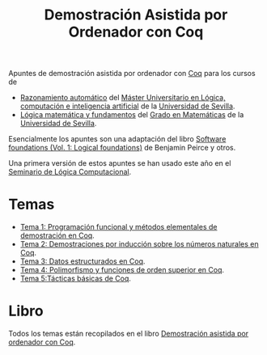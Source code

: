 #+TITLE: Demostración Asistida por Ordenador con Coq

Apuntes de demostración asistida por ordenador con
[[https://coq.inria.fr/][Coq]] para los cursos de
+ [[http://www.cs.us.es/~jalonso/cursos/m-ra/][Razonamiento automático]] del 
  [[http://master.cs.us.es/Máster_Universitario_en_Lógica,_Computación_e_Inteligencia_Artificial][Máster Universitario en Lógica, computación e inteligencia artificial]]
  de la [[http://www.us.es][Universidad de Sevilla]].
+ [[http://www.cs.us.es/~jalonso/cursos/lmf/][Lógica matemática y fundamentos]] del 
  [[http://www.us.es/estudios/grados/plan_171?p=7][Grado en Matemáticas]] 
  de la [[http://www.us.es][Universidad de Sevilla]].

Esencialmente los apuntes son una adaptación del libro
[[https://softwarefoundations.cis.upenn.edu/current/lf-current][Software foundations (Vol. 1: Logical foundations)]] 
de Benjamin Peirce y otros.

Una primera versión de estos apuntes se han usado este año en el
[[http://www.glc.us.es/~jalonso/SLC2018][Seminario de Lógica Computacional]].

* Temas
+ [[https://github.com/jaalonso/DAOconCoq/blob/master/teorias/T1_PF_en_Coq.v][Tema 1: Programación funcional y métodos elementales de demostración en Coq]].
+ [[https://github.com/jaalonso/DAOconCoq/blob/master/teorias/T2_Induccion.v][Tema 2: Demostraciones por inducción sobre los números naturales en Coq]].
+ [[https://github.com/jaalonso/DAOconCoq/blob/master/teorias/T3_Listas.v][Tema 3: Datos estructurados en Coq]].
+ [[https://github.com/jaalonso/DAOconCoq/blob/master/teorias/T4_PolimorfismoyOS.v][Tema 4: Polimorfismo y funciones de orden superior en Coq]].
+ [[https://github.com/jaalonso/DAOconCoq/blob/master/teorias/T5_Tacticas.v][Tema 5:Tácticas básicas de Coq]].

* Libro
Todos los temas están recopilados en el libro
[[https://github.com/jaalonso/DAOconCoq/raw/master/texto/DAOconCoq.pdf][Demostración asistida por ordenador con Coq]]. 
